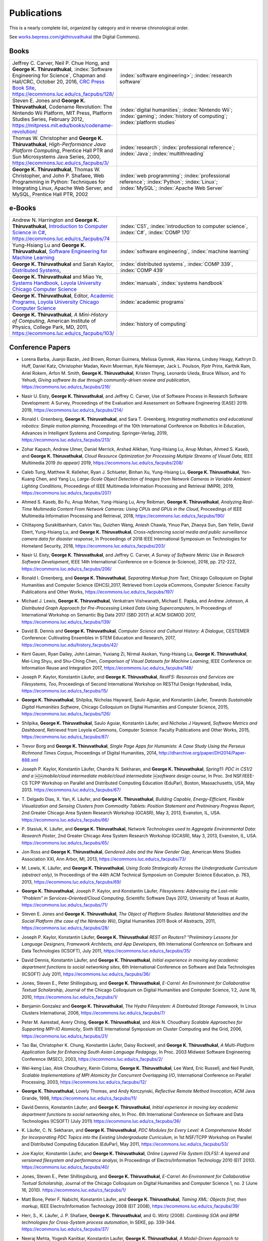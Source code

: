 Publications
------------

This is a nearly complete list, organized by category and in reverse chronological order.

See `works.bepress.com/gkthiruvathukal <https://works.bepress.com/gkthiruvathukal/>`_ (the Digital Commons).

.. |George-K-Thiruvathukal| replace:: **George K. Thiruvathukal**

Books
~~~~~

.. index::
   double: books; software engineering
   double: books; video games
   double: books; history of computing
   double: books; high-performance computing
   double: books; Java
   double: books; web programming
   double: books; Python

.. list-table::
   :widths: 10 30

   * - Jeffrey C. Carver, Neil P. Chue Hong, and |George-K-Thiruvathukal|, :index:`Software Engineering for Science`, Chapman and Hall/CRC, October 20, 2016, `CRC Press Book Site <https://www.crcpress.com/Software-Engineering-for-Science/Carver-Hong-Thiruvathukal/p/book/9781498743853>`_, https://ecommons.luc.edu/cs_facpubs/128/
     - :index:`software engineering>`; :index:`research software`

   * - Steven E. Jones and |George-K-Thiruvathukal|, Codename Revolution: The Nintendo Wii Platform, MIT Press, Platform Studies Series, February 2012, https://mitpress.mit.edu/books/codename-revolution/
     - :index:`digital humanities`; :index:`Nintendo Wii`; :index:`gaming`; :index:`history of computing`; :index:`platform studies`

   * - Thomas W. Christopher and |George-K-Thiruvathukal|, *High-Performance Java Platform Computing*, Prentice Hall PTR and Sun Microsystems Java Series, 2000, https://ecommons.luc.edu/cs_facpubs/3/
     - :index:`research`; :index:`professional reference`; :index:`Java`; :index:`multithreading`

   * - |George-K-Thiruvathukal|, Thomas W. Christopher, and John P. Shafaee, Web Programming in Python: Techniques for Integrating Linux, Apache Web Server, and MySQL, Prentice Hall PTR, 2002 
     - :index:`web programming`; :index:`professional reference`; :index:`Python`; :index:`Linux`; :index:`MySQL`; :index:`Apache Web Server`

.. index::
   double: books; Introduction to Computer Science
   double: books; Software Engineering for Machine Learning
   double: books; Distributed Systems
   double: books; Systems Handbook
   double: books; Academic Programs
   double: books; A Mini-History of Computing

e-Books
~~~~~~~~

.. list-table::
   :widths: 10 30

   * - Andrew N. Harrington and |George-K-Thiruvathukal|, `Introduction to Computer Science in C# <https://introcs.cs.luc.edu>`_, https://ecommons.luc.edu/cs_facpubs/74
     - :index:`CS1`, :index:`introduction to computer science`, :index:`C#`, :index:`COMP 170`

   * - Yung-Hsiang Lu and |George-K-Thiruvathukal|, `Software Engineering for Machine Learning  <https://se4ml.org>`_
     - :index:`software engineering`, :index:`machine learning`

   * - |George-K-Thiruvathukal| and Sarah Kaylor, `Distributed Systems <https://ds.cs.luc.edu>`_,
     - :index:`distributed systems`, :index:`COMP 339`, :index:`COMP 439`

   * - |George-K-Thiruvathukal| and Miao Ye, `Systems Handbook, Loyola University Chicago Computer Science <https://systemshandbook.cs.luc.edu>`_
     - :index:`manuals`, :index:`systems handbook`

   * - |George-K-Thiruvathukal|, Editor, `Academic Programs, Loyola University Chicago Computer Science <https://academics.cs.luc.edu>`_
     - :index:`academic programs`

   * - |George-K-Thiruvathukal|, *A Mini-History of Computing*, American Institute of Physics, College Park, MD, 2011, https://ecommons.luc.edu/cs_facpubs/103/
     - :index:`history of computing`

Conference Papers
~~~~~~~~~~~~~~~~~~

.. index::
   software citation, JOSS

* Lorena Barba, Juanjo Bazán, Jed Brown, Roman Guimera, Melissa Gymrek, Alex Hanna, Lindsey Heagy, Kathryn D. Huff,
  Daniel Katz, Christopher Madan, Kevin Moerman, Kyle Niemeyer, Jack L. Poulson, Pjotr Prins, Karthik Ram, Ariel Rokem,
  Arfon M. Smith, |George-K-Thiruvathukal|, Kristen Thyng, Leonardo Uieda, Bruce Wilson, and Yo Yehudi,
  *Giving software its due through community-driven review and publication*,
  https://ecommons.luc.edu/cs_facpubs/216/

.. index::
   software process, empirical study, software engineering

* Nasir U. Eisty, |George-K-Thiruvathukal|, and Jeffrey C. Carver,
  Use of Software Process in Research Software Development: A Survey,
  Proceedings of the Evaluation and Assessment on Software Engineering (EASE) 2019.
  2019,
  https://ecommons.luc.edu/cs_facpubs/214/

.. index::
   robotics in education

* Ronald I. Greenberg, |George-K-Thiruvathukal|, and Sara T. Greenberg,
  *Integrating mathematics and educational robotics: Simple motion planning*,
  Proceedings of the 10th International Conference on Robotics in Education,
  Advances in Intelligent Systems and Computing. Springer-Verlag,
  2019,
  https://ecommons.luc.edu/cs_facpubs/213/

.. index::
   cloud, computer vision, streaming

* Zohar Kapach, Andrew Ulmer, Daniel Merrick, Arshad Alikhan, Yung-Hsiang Lu, Anup Mohan,
  Ahmed S. Kaseb, and |George-K-Thiruvathukal|,
  *Cloud Resource Optimization for Processing Multiple Streams of Visual Data*,
  IEEE Multimedia 2019 *(to appear)*
  2019,
  https://ecommons.luc.edu/cs_facpubs/208/

.. index::
   object detection, network cameras, ambient lighting

* Caleb Tung, Matthew R. Kelleher, Ryan J. Schlueter, Binhan Xu, Yung-Hsiang Lu, |George-K-Thiruvathukal|,
  Yen-Kuang Chen, and Yang Lu,
  *Large-Scale Object Detection of Images from Network Cameras in Variable Ambient Lighting Conditions*,
  Proceedings of IEEE Multimedia Information Processing and Retrieval (MIPR),
  2019,
  https://ecommons.luc.edu/cs_facpubs/207/

.. index::
   network cameras, CPUs, GPGPUs, cloud

* Ahmed S. Kaseb, Bo Fu, Anup Mohan, Yung-Hsiang Lu, Amy Reibman, |George-K-Thiruvathukal|,
  *Analyzing Real-Time Multimedia Content From Network Cameras: Using CPUs and GPUs in the Cloud*,
  Proceedings of IEEE Multimedia Information Processing and Retrieval,
  2018,
  https://ecommons.luc.edu/cs_facpubs/190/

.. index::
   disaster response, social data analysis, visual analytics

* Chittayong Surakitbanharn, Calvin Yau, Guizhen Wang, Aniesh Chawla, Yinuo Pan, Zhaoya Sun, Sam Yellin, David Ebert, Yung-Hsiang Lu, and |George-K-Thiruvathukal|,
  *Cross-referencing social media and public surveillance camera data for disaster response*,
  In Proceedings of 2018 IEEE International Symposium on Technologies for Homeland Security,
  2018,
  https://ecommons.luc.edu/cs_facpubs/203/

.. index::
   empirical software engineering, survey, software metrics

* Nasir U. Eisty, |George-K-Thiruvathukal|,  and Jeffrey C. Carver,
  *A Survey of Software Metric Use in Research Software Development*,
  IEEE 14th International Conference on e-Science (e-Science),
  2018,
  pp. 212-222,
  https://ecommons.luc.edu/cs_facpubs/206/

.. index::
   presentation, markdown

* Ronald I. Greenberg, and |George-K-Thiruvathukal|,
  *Separating Markup from Text*,
  Chicago Colloquium on Digital Humanities and Computer Science (DHCS),2017,
  Retrieved from Loyola eCommons, Computer Science: Faculty Publications and Other Works,
  https://ecommons.luc.edu/cs_facpubs/197/


.. index::
   distributed, pre-processing, supercomputers

* Michael J. Lewis, |George-K-Thiruvathukal|, Venkatram Vishwanath, Michael E. Papka, and Andrew Johnson,
  *A Distributed Graph Approach for Pre-Processing Linked Data Using Supercomputers*,
  In Proceedings of International Workshop on Semantic Big Data 2017 (SBD 2017) at ACM SIGMOD 2017,
  https://ecommons.luc.edu/cs_facpubs/139/

.. index::
   history, computer science

* David B. Dennis and |George-K-Thiruvathukal|,
  *Computer Science and Cultural History: A Dialogue*,
  CESTEMER Conference: Cultivating Ensembles in STEM Education and Research,
  2017,
  https://ecommons.luc.edu/history_facpubs/42/

.. index::
   machine learning, comparison, data sets

* Kent Gauen, Ryan Dailey, John Laiman, Yuxiang Zi, Nirmal Asokan, Yung-Hsiang Lu, |George-K-Thiruvathukal|, Mei-Ling Shyu,
  and Shu-Ching Chen,
  *Comparison of Visual Datasets for Machine Learning*,
  IEEE Conference on Information Reuse and Integration 2017,
  https://ecommons.luc.edu/cs_facpubs/148/

.. index::
   RestFS, FUSE, filesystems

* Joseph P. Kaylor, Konstantin Läufer, and |George-K-Thiruvathukal|,
  *RestFS: Resources and Services are Filesystems, Too*,
  Proceedings of Second International Workshop on RESTful Design
  Hyderabad, India,
  https://ecommons.luc.edu/cs_facpubs/15/

.. index::
   digital humanities

* |George-K-Thiruvathukal|, Shilpika, Nicholas Hayward, Saulo Aguiar,
  and Konstantin Läufer,
  *Towards Sustainable Digital Humanities Software*,
  Chicago Colloquium on Digital Humanities and Computer Science,
  2015,
  https://ecommons.luc.edu/cs_facpubs/126/

.. index::
   software metrics

* Shilpika, |George-K-Thiruvathukal|, Saulo Aguiar, Konstantin Läufer, and  Nicholas J Hayward,
  *Software Metrics and Dashboard*,
  Retrieved from Loyola eCommons,
  Computer Science: Faculty Publications and Other Works,
  2015,
  https://ecommons.luc.edu/cs_facpubs/87/

.. index::
   digital humanities

* Trevor Borg and |George-K-Thiruvathukal|,
  *Single Page Apps for Humanists: A Case Study Using the Perseus Richmond Times Corpus*,
  Proceedings of Digital Humanities,
  2014,
  http://dharchive.org/paper/DH2014/Paper-888.xml

.. index::
   education, parallel computing, EduPar

* Joseph P. Kaylor, Konstantin Läufer, Chandra N. Sekharan, and |George-K-Thiruvathukal|,
  *Spring­11: PDC in CS1/2 and a ￼￼mobile/cloud intermediate mobile/cloud intermediate ￼software design course*,
  In Proc. 3rd NSF/IEEE-CS TCPP Workshop on Parallel and Distributed Computing Education (EduPar),
  Boston, Massachusetts, USA, May 2013.
  https://ecommons.luc.edu/cs_facpubs/67/

.. index::
   cluster computing, Android, tablets

* T. Delgado Dias, X. Yan, K. Läufer, and |George-K-Thiruvathukal|,
  *Building Capable, Energy-Efficient, Flexible Visualization and Sensing Clusters from Commodity Tablets: Position Statement and Preliminary Progress Report*,
  2nd Greater Chicago Area System Research Workshop (GCASR),
  May 3, 2013, Evanston, IL, USA.
  https://ecommons.luc.edu/cs_facpubs/66/

.. index::
   environmental sensing

* P. Stasiuk, K. Läufer, and |George-K-Thiruvathukal|,
  *Network Technologies used to Aggregate Environmental Data: Research Poster*,
  2nd Greater Chicago Area System Research Workshop (GCASR),
  May 3, 2013, Evanston, IL, USA.
  https://ecommons.luc.edu/cs_facpubs/65/

.. index::
   gender gap, broadening participation

* Jon Ross and |George-K-Thiruvathukal|,
  *Gendered Jobs and the New Gender Gap*,
  American Mens Studies Association XXI,
  Ann Arbor, MI, 2013,
  https://ecommons.luc.edu/cs_facpubs/73/

.. index::
   Scala, education

* M. Lewis, K. Läufer, and |George-K-Thiruvathukal|,
  *Using Scala Strategically Across the Undergraduate Curriculum (abstract only)*,
  In Proceedings of the 44th ACM Technical Symposium on Computer Science Education, p. 763,
  2013,
  https://ecommons.luc.edu/cs_facpubs/69/

.. index::
   RestFS, FUSE, services, cloud

* |George-K-Thiruvathukal|, Joseph P. Kaylor, and Konstantin Läufer,
  *Filesystems: Addressing the Last-mile “Problem” in Services-Oriented/Cloud Computing*,
  Scientific Software Days 2012,
  University of Texas at Austin,
  https://ecommons.luc.edu/cs_facpubs/71/

.. index::
   platform studies, Nintendo Wii

* Steven E. Jones and |George-K-Thiruvathukal|,
  *The Object of Platform Studies: Relational Materialities and the Social Platform (the case of the Nintendo Wii)*,
  Digital Humanities 2011 Book of Abstracts,
  2011,
  https://ecommons.luc.edu/cs_facpubs/28/

.. index::
   REST

* Joseph P. Kaylor, Konstantin Läufer, |George-K-Thiruvathukal|
  *REST on Routers? "Preliminary Lessons for Language Designers, Framework Architects, and App Developers*,
  6th International Conference on Software and Data Technologies (ICSOFT),
  July 2011,
  https://ecommons.luc.edu/cs_facpubs/35/

.. index::
   cloud computing, social networking, IT

* David Dennis, Konstantin Läufer, and |George-K-Thiruvathukal|,
  *Initial experience in moving key academic department functions to social networking sites*,
  6th International Conference on Software and Data Technologies (ICSOFT)
  July 2011,
  https://ecommons.luc.edu/cs_facpubs/36/

.. index::
   HRIT, E-Carrel, collaborative scholarship

* Jones, Steven E., Peter Shillingsburg, and |George-K-Thiruvathukal|,
  *E-Carrel: An Environment for Collaborative Textual Scholarship*,
  Journal of the Chicago Colloquium on Digital Humanities and Computer Science, 1:2,
  June 16, 2010,
  https://ecommons.luc.edu/cs_facpubs/1/

.. index::
   double: conference paper; Hydra Filesystem
   double: conference paper; Python
   double: conference paper; I/O
   double: conference paper; peer-to-peer

* Benjamin Gonzalez and |George-K-Thiruvathukal|,
  *The Hydra Filesystem: A Distrbuted Storage Famework*,
  In Linux Clusters International,
  2006,
  https://ecommons.luc.edu/cs_facpubs/7/

.. index::
   double: conference paper; MPI
   double: conference paper; I/O
   double: conference paper; atomicity

* Peter M. Aarestad, Avery Ching, |George-K-Thiruvathukal|, and Alok N. Choudhary
  *Scalable Approaches for Supporting MPI-IO Atomicity*,
  Sixth IEEE International Symposium on Cluster Computing and the Grid,
  2006,
  https://ecommons.luc.edu/cs_facpubs/21/

.. index::
   South Asian language teaching
   double: conference paper; educational software

* Tao Bai, Christopher K. Chung, Konstantin Läufer, Daisy Rockwell, and |George-K-Thiruvathukal|,
  *A Multi-Platform Application Suite for Enhancing South Asian Language Pedagogy*,
  In Proc. 2003 Midwest Software Engineering Conference (MSEC),
  2003,
  https://ecommons.luc.edu/cs_facpubs/2/

.. index::
   double: conference paper; MPI
   double: conference paper; I/O
   double: conference paper; atomicity

* Wei-keng Liao, Alok Choudhary, Kenin Coloma, |George-K-Thiruvathukal|, Lee Ward, Eric Russell, and Neil Pundit,
  *Scalable Implementations of MPI Atomicity for Concurrent Overlapping I/O*,
  International Conference on Parallel Processing,
  2003,
  https://ecommons.luc.edu/cs_facpubs/12/

.. index::
   Java
   double: conference paper; Java
   double: conference paper; high-performance computing

* |George-K-Thiruvathukal|, Lovely Thomas, and Andy Korczynski,
  *Reflective Remote Method Invocation*,
  ACM Java Grande,
  1998,
  https://ecommons.luc.edu/cs_facpubs/11/

.. index::
   social networking, academic IT

* David Dennis, Konstantin Läufer, and |George-K-Thiruvathukal|,
  *Initial experience in moving key academic department functions to social networking sites*,
  In Proc. 6th International Conference on Software and Data Technologies (ICSOFT) (July 2011)
  https://ecommons.luc.edu/cs_facpubs/36/

.. index::
   EduPar, curriculum

* K. Läufer, C. N. Sekharan, and |George-K-Thiruvathukal|,
  *PDC Modules for Every Level: A Comprehensive Model for Incorporating PDC Topics into the Existing Undergraduate Curriculum*,
  in 1st NSF/TCPP Workshop on Parallel and Distributed Computing Education (EduPar), May 2011,
  https://ecommons.luc.edu/cs_facpubs/53/

.. index::
   filesystems, userland, FUSE, versioned filesystem, OLFS

* Joe Kaylor, Konstantin Läufer, and |George-K-Thiruvathukal|,
  *Online Layered File System (OLFS): A layered and versioned filesystem and performance analysi*,
  In Proceedings of Electro/Information Technology 2010 (EIT 2010).
  https://ecommons.luc.edu/cs_facpubs/40/

.. index::
   collaborative scholarship, E-Carrel

* Jones, Steven E., Peter Shillingsburg, and |George-K-Thiruvathukal|,
  *E-Carrel: An Environment for Collaborative Textual Scholarship*,
  Journal of the Chicago Colloquium on Digital Humanities and Computer Science 1, no. 2 (June 16, 2010).
  https://ecommons.luc.edu/cs_facpubs/1/

.. index::
   XML, data binding, frameworks

* Matt Bone, Peter F. Nabicht, Konstantin Läufer, and |George-K-Thiruvathukal|,
  *Taming XML: Objects first, then markup*,
  IEEE Electro/Information Technology 2008 (EIT 2008),
  https://ecommons.luc.edu/cs_facpubs/39/

.. index::
   web services, SOA, business process modeling, BPM

* Herr, S., K. Läufer, J. P. Shafaee, |George-K-Thiruvathukal|, and G. Wirtz (2008).
  *Combining SOA and BPM technologies for Cross-System process automation*,
  In SEKE, pp. 339-344.
  https://ecommons.luc.edu/cs_facpubs/37/

.. index::
   cluster computing, task model, UML, model-driven architecture

* Neeraj Mehta, Yogesh Kanitkar, Konstantin Laufer, |George-K-Thiruvathukal|,
  *A Model-Driven Approach to Job/Task Composition in Cluster Computing*,
  ipdps, pp.233, 2007 IEEE International Parallel and Distributed Processing Symposium, 2007
  https://ecommons.luc.edu/cs_facpubs/52/

.. index::
   digital humanities, electronic editing, XML, Anglo-Saxon Project

* Allen J. Frantzen and |George-K-Thiruvathukal|,
  *Electronic Editing and Anglo-Saxon Texts*,
  Chicago Colloquium on Digital Humanities and Computer Science, 2006.
  https://ecommons.luc.edu/cs_facpubs/56/

.. index::
   Java, workflows, scientific computing, distributed systems

* X. Shen, |George-K-Thiruvathukal|, W. Liao, A. Choudhary, A. Singh,
  *A Java graphical user interface for large-scale scientific computations in distributed systems*,
  In proceedings of the Fourth International Conference on High-Performance Computing in the Asia-Pacific Region-Volume 1, 2000.
  https://ecommons.luc.edu/cs_facpubs/49/

.. index::
   Java, workflows, scientific computing, distributed systems

* Shen, X., Liao, W., Choudhary, A., Memik, G., Kandemir, M., More, S., |George-K-Thiruvathukal| & Singh, A.
  *A novel application development environment for large-scale scientific computations*,
  In Proceedings of the International Conference on Supercomputing (ICS), 2000.
  https://ecommons.luc.edu/cs_facpubs/48/

.. index::
   actors, enhanced actors, object-oriented parallel programming

* |George-K-Thiruvathukal|,
  *Toward Scalable Parallel Software: An Active Object Model and Library to Support von Neumann Languages*,
  In Proceedings of HiPC Workshop India, 1994.
  https://ecommons.luc.edu/cs_facpubs/50/

.. index::
   hetrogeneous computing, parallel processing, distributed systems

* William T. O'Connell, |George-K-Thiruvathukal|, and Thomas W. Christopher,
  *A generic modeling environment for heterogeneous parallel and distributed computing*,
  In International Conference on Advanced Science and Technology 1994 (ICAST 1994),
  AT&T Bell Laboratories, 1994.
  https://ecommons.luc.edu/cs_facpubs/43/

.. index::
   hetrogeneous computing, parallel processing, distributed systems, Memo system, Distributed Memo system

* William T. O'Connell, |George-K-Thiruvathukal|, and Thomas W. Christopher,
  *Distributed Memo: Heterogeneously concurrent programming with a shared directory of unordered queues*,
  In Sixth ISMM/IASTED Conference on Parallel and Distributed Systems, 1994.
  https://ecommons.luc.edu/cs_facpubs/44/

.. index::
   hetrogeneous computing, parallel processing, distributed systems, Memo system, Distributed Memo system

* William T. O'Connell, |George-K-Thiruvathukal|, and Thoas W. Christopher,
  *Distributed Memo: A Heterogeneously Distributed and Parallel Software Development Environment*,
  In International Conference on Parallel Processing, 1994.
  https://ecommons.luc.edu/cs_facpubs/42/

.. index::
   dataflow, Lucid, Message Driven Computing

* |George-K-Thiruvathukal| and Thomas W. Christopher,
  *A simulation of demand-driven dataflow: translation from Lucid into MDC language*,
  pp. 634-637, Fifth International Parallel Processing Symposium, 1991.
  https://ecommons.luc.edu/cs_facpubs/51/

Journal Articles
~~~~~~~~~~~~~~~~~~~~

.. index::
   double: journal paper; machine learning
   double: journal paper; fossils
   double: journal paper; classification
   low-power, computer vision

* Sergei Alyamkin, Matthew Ardi, Alexander C. Berg, Achille Brighton, Bo Chen, Yiran Chen, Hsin-Pai Cheng, Zichen Fan,
  Chen Feng, Bo Fu, Kent Gauen, Abhinav Goel, Alexander Goncharenko, Xuyang Guo, Soonhoi Ha, Andrew Howard, Xiao Hu,
  Yuanjun Huang, Donghyun Kang, Jaeyoun Kim, Jong Gook Ko, Alexander Kondratyev, Junhyeok Lee, Seungjae Lee, Suwoong Lee,
  Zichao Li, Zhiyu Liang, Juzheng Liu, Xin Liu, Yang Lu, Yung-Hsiang Lu, Deeptanshu Malik, Hong Hanh Nguyen, Eunbyung Park,
  Denis Repin, Liang Shen, Tao Sheng, Fei Sun, David Svitov, |George-K-Thiruvathukal|, Baiwu Zhang, Jingchi Zhang,
  Xiaopeng Zhang, and Shaojie Zhuo, Low-Power Computer Vision: Status, Challenges, Opportunities,
  IEEE Journal on Emerging and Selected Topics in Circuits and Systems,
  https://arxiv.org/abs/1904.07714,
  https://ecommons.luc.edu/cs_facpubs/217/

.. index::
   low-power, image, recgonition

* Sergei Alyamkin, Matthew Ardi, Achille Brighton, Alexander C. Berg, Yiran Chen, Hsin-Pai Cheng, Bo Chen, Zichen Fan,
  Chen Feng, Bo Fu, Kent Gauen, Jongkook Go, Alexander Goncharenko, Xuyang Guo, Hong Hanh Nguyen, Andrew Howard, Yuanjun Huang,
  Donghyun Kang, Jaeyoun Kim, Alexander Kondratyev, Seungjae Lee, Suwoong Lee, Junhyeok Lee, Zhiyu Liang, Xin Liu, Juzheng Liu,
  Zichao Li, Yang Lu, Yung-Hsiang Lu, Deeptanshu Malik, Eunbyung Park, Denis Repin, Tao Sheng, Liang Shen, Fei Sun, David Svitov,
  |George-K-Thiruvathukal|, Baiwu Zhang, Jingchi Zhang, Xiaopeng Zhang, and Shaojie Zhuo,
  *2018 Low-Power Image Recognition Challenge*,
  2018,
  https://arxiv.org/abs/1810.01732
  https://ecommons.luc.edu/cs_facpubs/204/

.. index::
   machine learning, fossils, shape analysis

* Gregory J. Matthews, Juliet K. Brophy, Max P. Luetkemeier, Hongie Gu, and |George-K-Thiruvathukal|,
  *A comparison of machine learning techniques for taxonomic classification of teeth from the Family Bovidae*,
  Journal of Applied Statistics,
  2018,
  https://arxiv.org/abs/1802.05778

.. index::
   teaching, concurrent software

* Konstantin Läufer and |George-K-Thiruvathukal|,
  *Teaching Concurrent Software Design: A Case Study Using Android*,
  2017,
  https://arxiv.org/pdf/1705.02899.pdf

.. index::
   fossil, amazon turk

* Gregory J. Matthews, |George-K-Thiruvathukal|, Maxwell P. Luetkemeier, Juliet K. Brophy
  *Examining the use of Amazon’s Mechanical Turk for edge extraction of the occlusal surface of fossilized bovid teeth*,
  2017,
  https://doi.org/10.1371/journal.pone.0179757

.. index::
   bioinformatics, HIV-1, phylogeny, software engineering

* Steven Reisman, Thomas Hatzopoulos, Konstantin Läufer, |George-K-Thiruvathukal|, Catherine Putonti,
  *A Polyglot Approach to Bioinformatics Data Integration: A Phylogenetic Analysis of HIV-1*,
  Evolutionary Bioinformatics 2016:12 23-27,
  https://ecommons.luc.edu/cs_facpubs/127/

.. index::
   publishing

* |George-K-Thiruvathukal|,
  *Cloudy with a Chance of Sunshine, or the Future of Magazine Publishing*,
  Computing in Science & Engineering, vol. 17, no. 6, pp. 4-5,
  Nov.-Dec. 2015,
  https://ecommons.luc.edu/cs_facpubs/124/

.. index::
   extreme scale data

* Manish Parashar and |George-K-Thiruvathukal|,
  *Extreme Data [Guest editors' introduction]*,
  Computing in Science & Engineering, vol. 16, no. 4, pp. 8-10,
  July-Aug. 2014,
  https://ecommons.luc.edu/cs_facpubs/133/

.. index::
   Computing in Science and Engineering, publishing, magazine scope

* |George-K-Thiruvathukal|,
  *What We Publish in CiSE*,
  Computing in Science & Engineering, vol. 16, no. 2, pp. 4-6,
  Mar.-Apr. 2014,
  https://ecommons.luc.edu/cs_facpubs/132/

.. index::
   Woolf Online, collaborative scholarship, textual studies

*  Pamela L. Caughie, Nicholas J. Hayward, Mark. Hussey,
   Peter L. Shillingsburg, and |George-K-Thiruvathukal|,
   eds, *Woolf Online*,
   Web. http://www.woolfonline.com,
   2013

.. index::
   algorithms

* |George-K-Thiruvathukal|,
  *What's in an Algorithm?*,
  Computing in Science & Engineering, vol. 15, no. 4, pp. 4-5,
  July-Aug. 2013,
  https://ecommons.luc.edu/cs_facpubs/130/

.. index::
   software engineering, scientific computing

* Jeffrey C. Carver and |George-K-Thiruvathukal|,
  *Software Engineering Need not be Difficult*,
  Workshop on Sustainable Software for Science: Practice and Experiences, SuperComputing Conference 2013,
  Available on figshare, http://dx.doi.org/10.6084/m9.figshare.830442

.. index::
   cloud computing in science

* |George-K-Thiruvathukal| and Manish Parashar,
  *Cloud Computing [Guest editorial]*,
  Computing in Science & Engineering, vol. 15, no. 4, pp. 8-9,
  July-Aug. 2013,
  https://ecommons.luc.edu/cs_facpubs/131/

.. index::
   productivity, cognitive overload

* |George-K-Thiruvathukal|,
  *Productivity in the Cognitive Overload Era*,
  Computing in Science & Engineering, vol. 15, no. 3, pp. 4-5,
  May-June 2013,
  https://ecommons.luc.edu/cs_facpubs/136/

.. index::
   computational science explained

* |George-K-Thiruvathukal|,
  *Computational Science, Demystified...the Future, Revealed...and CiSE, 2013*,
  in Computing in Science & Engineering, vol. 15, no. 2, pp. 4-5,
  March-April 2013,
  https://ecommons.luc.edu/cs_facpubs/135/

.. index::
   publishing, future of publishing

* |George-K-Thiruvathukal|,
  *Who Needs Tablets? We Do*,
  Computing in Science & Engineering, vol. 15, no. 1, pp. 4-6,
  Jan.-Feb. 2013,
  https://ecommons.luc.edu/cs_facpubs/134/

.. index::
   mashuups, social networking, engagement

* Dejan S. Milojicic, Martin Arlitt, Dorée Duncan Seligmann,
  |George-K-Thiruvathukal|, Christian Timmerer,
  *Innovation Mashups: Academic Rigor Meets Social Networking Buzz*,
  Computer, vol. 45, no. 9, pp. 101-105, Sept. 2012,
  https://ecommons.luc.edu/cs_facpubs/72/

.. index::
   agent-based modeling, ABM, healthcare

* Linde, Sebastian and |George-K-Thiruvathukal|,
  *Collaboration and Health Care Diagnostics: an Agent Based Model Simulation (2012)*,
  Computer Science: Faculty Publications & Other Works. Paper 63,
  http://ecommons.luc.edu/cs_facpubs/63

.. index::
   naked objects, filesystems, frameworks

* J. P. Kaylor, K. Läufer, and |George-K-Thiruvathukal|,
  *Simplifying domain modeling and memory management in user-mode filesystems with the NOFS framework*,
  In Proc. 2010 IEEE Intl. Conf. on Electro/Information Technology (EIT),
  Indianapolis, Indiana, May 2012,
  https://ecommons.luc.edu/cs_facpubs/62/

.. index::
   academic functions, clouds, social networks

* Konstantin Läufer, |George-K-Thiruvathukal|, David Dennis,
  *Moving Academic Department Functions to Social Networks and Clouds: Initial Experiences*,
  Computing in Science and Engineering, vol. 13, no. 5, pp. 84-89,
  Sep./Oct. 2011,
  https://ecommons.luc.edu/cs_facpubs/19/

.. index::
   future of CISE

* |George-K-Thiruvathukal|,
  *Beyond CiSE and Back to the Future*,
  Computing in Science and Engineering, vol. 13, no. 3, pp. 4-5,
  May/June 2011,
  https://ecommons.luc.edu/cs_facpubs/18/

.. index::
   RestFS, filesystems, FUSE

* Joseph P. Kaylor, Konstantin Läufer, and |George-K-Thiruvathukal|,
  *RestFS: The Filesystem as a Connector Abstraction for Flexible Resource and Service Composition*,
  In Cloud Computing: Methodology, System, and Applications (edited by Lizhe Wang, Rajiv Ranjan, Jinjun Chen, Boualem Benatallah),
  CRC Press, Boca Raton, Florida, USA, September 2011.
  https://ecommons.luc.edu/cs_facpubs/45/

.. index::
   unit testing

* |George-K-Thiruvathukal|,
  *An Exceptionally Useful Exploration*,
  Computing in Science and Engineering, vol. 13, no. 1, pp. 5-8,
  Jan./Feb. 2011,
  https://ecommons.luc.edu/cs_facpubs/20/

.. index::
   libraries, need for libraries

* |George-K-Thiruvathukal|,
  *Your Local Cloud-Enabled Library*,
  Computing in Science and Engineering, vol. 12, no. 4, pp. 5-6,
  July/Aug. 2010,
  https://ecommons.luc.edu/cs_facpubs/17/

.. index::
   virtualization

* |George-K-Thiruvathukal|, K. Hinsen, K. Läufer and J. Kaylor,
  *Virtualization for Computational Scientists*,
  in Computing in Science & Engineering, vol. 12, no. 4, pp. 52-61,
  July-Aug. 2010,
  https://ecommons.luc.edu/cs_facpubs/16/

.. index::
   version control

* Konrad Hinsen, Konstantin Läufer, |George-K-Thiruvathukal|,
  *Essential Tools: Version Control Systems*,
  Computing in Science and Engineering, vol. 11, no. 6, pp. 84-91,
  Nov./Dec. 2009,
  https://ecommons.luc.edu/cs_facpubs/27/

.. index::
   computational thinking

* |George-K-Thiruvathukal|,
  *Computational Thinking … and Doing*,
  Computing in Science and Engineering, vol. 11, no. 6, pp. 4,
  Nov./Dec. 2009,
  https://ecommons.luc.edu/cs_facpubs/26/

.. index::
   functional programming, typed functional programming, lazy functional programming

* K. Laufer and |George-K-Thiruvathukal|,
  *Scientific Programming: The Promises of Typed, Pure, and Lazy Functional Programming: Part II*,
  in Computing in Science & Engineering, vol. 11, no. 5, pp. 68-75,
  Sept.-Oct. 2009,
  https://ecommons.luc.edu/cs_facpubs/25/

.. index::
   Computing Now, member engagement

* |George-K-Thiruvathukal|,
  *Introducing Computing Now*,
  Computing in Science and Engineering, vol. 11, no. 4, pp. 8-10,
  July/Aug. 2009,
  https://ecommons.luc.edu/cs_facpubs/24/

.. index::
   low-power computing, embedded computing, Slugs

* Konstantin Läufer, |George-K-Thiruvathukal|, Ryohei Nishimura,
  Carlos Ramírez Martínez-Eiroa,
  *Putting a Slug to Work*,
  Computing in Science and Engineering, vol. 11, no. 2, pp. 62-68,
  Mar./Apr. 2009,
  https://ecommons.luc.edu/cs_facpubs/23/

.. index::
   virtualization, managing computing labs

* Joe Kaylor, |George-K-Thiruvathukal|,
  *A Virtual Computing Laboratory*,
  Computing in Science and Engineering, vol. 10, no. 2, pp. 65-69,
  Mar./Apr. 2008,
  https://ecommons.luc.edu/cs_facpubs/22/

.. index::
   debate, future of publishing

* Bill Feiereisen and |George-K-Thiruvathukal|,
  *At Issue*,
  Computing in Science and Engineering, vol. 10, no. 2, pp. 60-64,
  Mar./Apr. 2008,
  https://ecommons.luc.edu/cs_facpubs/13/

.. index::
   hosting, project hosting

* |George-K-Thiruvathukal|,
  *Project Hosting: Expanding the Scientific Programmer's Toolbox*,
  Computing in Science and Engineering, vol. 9, no. 2, pp. 70-75,
  Mar./Apr. 2007,
  https://ecommons.luc.edu/cs_facpubs/34/

.. index::
   unit testing

* |George-K-Thiruvathukal|, K. Laufer and B. Gonzalez,
  *Unit Testing Considered Useful*,
  in Computing in Science & Engineering, vol. 8, no. 6, pp. 76-87,
  Nov.-Dec. 2006,
  https://ecommons.luc.edu/cs_facpubs/33/

.. index::
   home networking

* |George-K-Thiruvathukal|,
  *Home Networking*,
  Computing in Science and Engineering, vol. 8, no. 1, pp. 84-91,
  Jan./Feb. 2006,
  https://ecommons.luc.edu/cs_facpubs/32/

.. index::
   cluster computing

* |George-K-Thiruvathukal|,
  *Guest Editors' Introduction: Cluster Computing*,
  Computing in Science and Engineering, vol. 7, no. 2, pp. 11-13,
  Mar./Apr. 2005,
  https://ecommons.luc.edu/cs_facpubs/47/

.. index::
   Gentoo

* |George-K-Thiruvathukal|,
  *Gentoo Linux: The Next Generation of Linux*,
  Computing in Science and Engineering, vol. 6, no. 5, pp. 66-74,
  Sep./Oct. 2004,
  https://ecommons.luc.edu/cs_facpubs/31/

.. index::
   content management

* |George-K-Thiruvathukal|, Konstantin Laufer,
  *Plone and Content Management*,
  Computing in Science and Engineering, vol. 6, no. 4, pp. 88-95,
  July/Aug. 2004,
  https://ecommons.luc.edu/cs_facpubs/30/

.. index::
   XML framework, Natural XML

* |George-K-Thiruvathukal| and K. Läufer,
  *Natural XML for data binding, processing, and persistence*,
  Computing in Science & Engineering, vol. 6, no. 2, pp. 86-92,
  Mar. 2004,
  https://ecommons.luc.edu/cs_facpubs/9/

.. index::
   XML

* |George-K-Thiruvathukal|,
  *XML in Computational Science*,
  Computing in Science and Engineering, vol. 6, no. 1, pp. 74-80,
  2004,
  https://ecommons.luc.edu/cs_facpubs/10/

.. index::
   Java for Computational Science

* |George-K-Thiruvathukal|,
  *Java at Middle Age: Enabling Java for Computational Science*,
  Computing in Science and Engineering, vol. 4, no. 1, pp. 74-84,
  Jan./Feb. 2002,
  https://ecommons.luc.edu/cs_facpubs/46/

.. index::
   grid computing, telemedicine

* Ian Foster, Gregor von Laszewski, |George-K-Thiruvathukal|,
  and Brian Toonen,
  *A computational framework for telemedicine*,
  Future Generation Computing Systems, Elsevier, 14(1-2):109-123,
  June 1998,
  https://ecommons.luc.edu/cs_facpubs/41/

.. index::
   grid-enabled MPI, MPI, Message Passing Interface

* Ian T. Foster, Jonathan Geisler, William Gropp, Nick Karonis, Ewing Lusk,
  |George-K-Thiruvathukal|, and Steve Tuecke,
  *A Wide-Area implementation of the message passing interface*,
  Parallel Computing, 24(12):1735{1749, 1998,
  https://ecommons.luc.edu/cs_facpubs/38/

.. index::
   grid, grid and Java, Nexus communication system

* I. Foster, |George-K-Thiruvathukal|, and S. Tuecke,
  *Technologies for ubiquitous supercomputing: a Java interface to the Nexus communication system*,
  Concurrency: Practice and Experience, vol. 9, no. 6, pp. 465-475,
  Jun. 1997,
  https://ecommons.luc.edu/cs_facpubs/8/

Magazine Articles
~~~~~~~~~~~~~~~~~

.. index::
   computer vision
   double: magazine article; computer vision
   double: magazine article; network cameras

* Yung-Hsiang Lu, |George-K-Thiruvathukal|, Ahmed S. Kaseb; Kent Gauen, Damini Rijhwani, Ryan Dailey,
  Deeptanshu Malik, Yutong Huang, Sarah Aghajanzadeh, and Minghao Guo,
  *See the World through Network Cameras*,
  IEEE Computer Magazine *(to appear)*,
  2019,
  https://ecommons.luc.edu/cs_facpubs/215/

.. index::
   Computing in Science and Engineering, 20th anniversary

* Francis Sullivan, Norman Chonacky, Isabel Beichl and |George-K-Thiruvathukal|,
  *Former CiSE EICs Reflect on the Magazines 20th Anniversary*,
  Computing in Science and Engineering,
  vol. 20, no. 1, pp. 3-7,
  January/February 2018,
  https://ecommons.luc.edu/cs_facpubs/191/

.. index::
   reproducible research

* Lorena A. Barba and |George-K-Thiruvathukal|,
  *Reproducible Research for Computing in Science & Engineering*,
  Computing in Science & Engineering,
  vol. 19, no. 6, pp. 85-87,
  November/December 2017,
  https://ecommons.luc.edu/cs_facpubs/188/

.. index::
   graph databases, NoSQL

* George F. Hurlburt, |George-K-Thiruvathukal| and Maria R. Lee,
  *The Graph Database: Jack of All Trades or Just Not SQL?*,
  IEEE IT Professional,
  vol. 19, no. 6, pp. 21-25,
  November/December 2017,
  https://ecommons.luc.edu/cs_facpubs/187/

.. index::
   broadening participation, RESPECT conference

* Tiffany Barnes, Jamie Payton, |George-K-Thiruvathukal|, Kristy E. Boyer and Jeffrey Forbes,
  *Guest Editors' Introduction: Research on Equity and Sustained Participation in Engineering, Computing, and Technology*,
  Computing in Science & Engineering, vol. 18, no. 2, pp. 6-8, Mar.-Apr. 2016,
  https://ecommons.luc.edu/cs_facpubs/122/

.. index::
   broadening participation, RESPECT conference

* Tiffany Barnes, Jamie Payton, |George-K-Thiruvathukal|, Kristy E. Boyer and Jeffrey Forbes,
  *Best of RESPECT, Part 2*,
  Computing in Science & Engineering, vol. 18, no. 3, pp. 11-13, May-June 2016,
  https://ecommons.luc.edu/cs_facpubs/125/

.. index::
   viewpoint, broadening participation

* Tiffany Barnes and |George-K-Thiruvathukal|,
  The Need for Research in Broadening Participation,
  Communications of the ACM, Vol. 59 No. 3, Pages 33-34,
  https://ecommons.luc.edu/cs_facpubs/129/

.. index::
   Pythagoras

* |George-K-Thiruvathukal|,
  *Beyond Pythagoras*,
  EdTech Digest, December 16, 2016,
  https://edtechdigest.wordpress.com/2016/12/16/beyond-pythagoras/

.. index::
   my last issue as EIC of CISE

* |George-K-Thiruvathukal|,
  *El Fin*,
  Computing in Science & Engineering, vol. 18, no. 6, pp. 4-6, Nov.-Dec. 2016.,
  https://ecommons.luc.edu/cs_facpubs/123/

.. index::
   AI, Hollywood

* |George-K-Thiruvathukal|,
  *How AI is bringing Hollywood to life*,
  VentureBeat, December 9, 2016,
  http://venturebeat.com/2016/12/09/how-ai-is-bringing-hollywood-to-life/

.. index::
   novel architectures, accelerators

* |George-K-Thiruvathukal|,
  *Novel Architectures and Accelerators, Computing Now*,
  http://www.computer.org/portal/web/computingnow/archive/february2011

.. index::
   Computing Now, member engagement

* |George-K-Thiruvathukal|,
  *Web 2.0 Publishing and Happy 1.0, Computing Now!*,
  http://www.computer.org/portal/web/computingnow/archive/may2009

Posters
~~~~~~~~~~

.. index::
   JOSS

* Arfon Smith, Lorena A. Barba, Daniel S. Katz, Kyle Niemeyer, Tania Allard, Juanjo Bazan, Jed Brown,
  Jason Clark, Roman Valls Guimera, Melissa Gymrek, Lindsey Heagy, Kathryn Huff, |George-K-Thiruvathukal|,
  Christopher Madan, Kevin Moerman, Lorena Pantano, Viviane Pons, Jack Poulson, Pjotr Prins,
  Karthik Ram Elizabeth Ramirez, Ariel Rokem, Kristen Thyng, and Yo Yehudi,
  *SIAM CSE 2019 Minisymposterium: The Journal of Open Source Software*,
  https://figshare.com/articles/SIAM_CSE_2019_Minisymposterium_The_Journal_of_Open_Source_Software/7763171


ArXiv/Technical Reports
~~~~~~~~~~~~~~~~~~~~~~~~~~

.. index::
   testing, mocking, spies, testing complexity, test maintainability

* Konstantin Läufer, John O'Sullivan, and |George-K-Thiruvathukal|,
  *Auto-generated Spies Increase Test Maintainability*,
  https://arxiv.org/abs/1808.09630

.. index::
   turning radius, high-school robotics

* |George-K-Thiruvathukal|, Ronald I. Greenberg, and David Garcia,
  *Understanding Turning Radius and Driving in Convex Polygon Paths in Introductory Robotics*,
  https://figshare.com/articles/Understanding_Turning_Radius_and_Driving_in_Convex_Polygon_Paths_in_Introductory_Robotics/7027838

.. index::
   software quality, software metrics

* |George-K-Thiruvathukal|, Shilpika, Nicholas J. Hayward, Konstantin Läufer,
  *Metrics Dashboard: A Hosted Platform for Software Quality Metrics*,
  https://arxiv.org/abs/1804.02053

.. index::
   Apache Spark, benchmarking

* |George-K-Thiruvathukal|, Cameron Christensen, Xiaoyong Jin, François Tessier, and Venkatram Vishwanath,
  *A Benchmarking Study to Evaluate Apache Spark on Large-Scale Supercomputers*,
  https://arxiv.org/abs/1904.11812

.. index::
   education

* |George-K-Thiruvathukal|,
  *The Education Issue*,
  Guest Editor Introduction, Computing Now, IEEE Computer Society,
  http://www.computer.org/portal/web/computingnow/archive/february2013.

.. index::
   naked objects, NOFS, FUSE

* J. Kaylor, K. Läufer, and |George-K-Thiruvathukal|,
  *Naked Object File System (NOFS): A Framework to Expose an Object-Oriented Domain Model as a File System*,
  May 2010,
  https://ecommons.luc.edu/cs_facpubs/6/

.. index::
   AOP, aspect-oriented programming, AOSD, aspect-oriented software development

* Läufer, Konstantin; |George-K-Thiruvathukal|; and Elrad, Tzilla.
  *Enhancing the CS Curriculum with with Aspect-Oriented Software Development (AOSD) and Early Experience*,
  Enhancing the CS Curriculum with with Aspect-Oriented Software Development (AOSD) and Early Experience (2003).
  Retrieved from Loyola eCommons, Computer Science: Faculty Publications and Other Works.
  https://ecommons.luc.edu/cs_facpubs/4/

.. index::
   extreme software development series, agile, capstone courses, curriculum

* Läufer, Konstantin and |George-K-Thiruvathukal|,
  *The Extreme Software Development Series: An Open Curricular Framework for Applied Capstone Courses*,
  Retrieved from Loyola eCommons, Computer Science: Faculty Publications and Other Works,
  2003, https://ecommons.luc.edu/cs_facpubs/5/

.. index::
   Java Grande, Java and High-End Computing

* |George-K-Thiruvathukal| (editor),
  *Java Grande Report: Making Java Work for High-End Computing*,
  http://www.javagrande.org

.. index::
   data structures, parsing tools

* |George-K-Thiruvathukal| and Ufuk Verun,
  *Apt Compiler Toolkit*,
  http://apt.googlecode.com




Datasets
~~~~~~~~~~~

* Dario Dematties, |George-K-Thiruvathukal|, Silvio Rizzi, Alejandro Javier Wainselboim and Bonifacio Silvano Zanutto,
  *Neurocomputational cortical memory for spectro-temporal phonetic abstraction.*
  Zenodo, 2019,
  https://zenodo.org/record/2584864

* Dario Dematties, |George-K-Thiruvathukal|, Silvio Rizzi, Alejandro Javier Wainselboim and Bonifacio Silvano Zanutto,
  *Datasets used to train and test the Cortical Spectro-Temporal Model (CSTM) (Version v1.0)*
  Zenodo,
  2019,
  http://doi.org/10.5281/zenodo.2576130

* Dario Dematties, |George-K-Thiruvathukal|, Silvio Rizzi, Alejandro Javier Wainselboim and Bonifacio Silvano Zanutto,
  *neurophon/neurophon: Release for PLOS submission (Version v1.0)*,
  Zenodo,
  2019,
  http://doi.org/10.5281/zenodo.2580396

* Dario Dematties, |George-K-Thiruvathukal|, Silvio Rizzi, Alejandro Javier Wainselboim and Bonifacio Silvano Zanutto,
  *Experimental Results and Appendices: Cortical Spectro-Temporal Model (CSTM) [Data set]*,
  Zenodo,
  2019,
  http://doi.org/10.5281/zenodo.2581550

